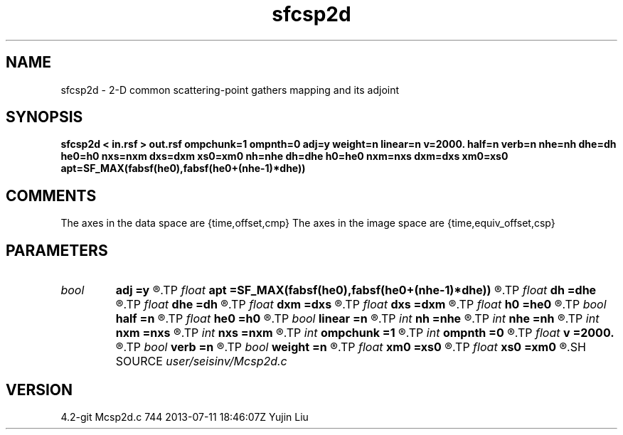 .TH sfcsp2d 1  "APRIL 2023" Madagascar "Madagascar Manuals"
.SH NAME
sfcsp2d \- 2-D common scattering-point gathers mapping and its adjoint
.SH SYNOPSIS
.B sfcsp2d < in.rsf > out.rsf ompchunk=1 ompnth=0 adj=y weight=n linear=n v=2000. half=n verb=n nhe=nh dhe=dh he0=h0 nxs=nxm dxs=dxm xs0=xm0 nh=nhe dh=dhe h0=he0 nxm=nxs dxm=dxs xm0=xs0 apt=SF_MAX(fabsf(he0),fabsf(he0+(nhe-1)*dhe))
.SH COMMENTS
The axes in the data space are {time,offset,cmp}
The axes in the image space are {time,equiv_offset,csp}

.SH PARAMETERS
.PD 0
.TP
.I bool   
.B adj
.B =y
.R  [y/n]	yes: CSP mapping, no: CMP building
.TP
.I float  
.B apt
.B =SF_MAX(fabsf(he0),fabsf(he0+(nhe-1)*dhe))
.R  	aperture
.TP
.I float  
.B dh
.B =dhe
.R  
.TP
.I float  
.B dhe
.B =dh
.R  
.TP
.I float  
.B dxm
.B =dxs
.R  
.TP
.I float  
.B dxs
.B =dxm
.R  
.TP
.I float  
.B h0
.B =he0
.R  
.TP
.I bool   
.B half
.B =n
.R  [y/n]	half offset flag
.TP
.I float  
.B he0
.B =h0
.R  
.TP
.I bool   
.B linear
.B =n
.R  [y/n]	yes: linear interpolation, no: nearest-neighbor interpolation
.TP
.I int    
.B nh
.B =nhe
.R  
.TP
.I int    
.B nhe
.B =nh
.R  
.TP
.I int    
.B nxm
.B =nxs
.R  
.TP
.I int    
.B nxs
.B =nxm
.R  
.TP
.I int    
.B ompchunk
.B =1
.R  	OpenMP data chunk size
.TP
.I int    
.B ompnth
.B =0
.R  	OpenMP available threads
.TP
.I float  
.B v
.B =2000.
.R  	velocity
.TP
.I bool   
.B verb
.B =n
.R  [y/n]	verbosity flag
.TP
.I bool   
.B weight
.B =n
.R  [y/n]	weighting flag
.TP
.I float  
.B xm0
.B =xs0
.R  
.TP
.I float  
.B xs0
.B =xm0
.R  
.SH SOURCE
.I user/seisinv/Mcsp2d.c
.SH VERSION
4.2-git Mcsp2d.c 744 2013-07-11 18:46:07Z Yujin Liu
